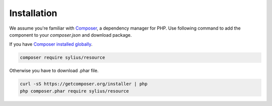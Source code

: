 Installation
============

We assume you're familiar with `Composer <http://packagist.org>`_, a dependency manager for PHP.
Use following command to add the component to your `composer.json` and download package.

If you have `Composer installed globally <http://getcomposer.org/doc/00-intro.md#globally>`_.

.. code-block:: bash

    composer require sylius/resource

Otherwise you have to download .phar file.

.. code-block:: bash

    curl -sS https://getcomposer.org/installer | php
    php composer.phar require sylius/resource
